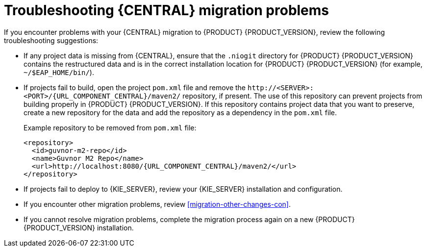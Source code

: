 [id='migration-troubleshooting-ref_{context}']

= Troubleshooting {CENTRAL} migration problems

If you encounter problems with your {CENTRAL} migration to {PRODUCT} {PRODUCT_VERSION}, review the following troubleshooting suggestions:

* If any project data is missing from {CENTRAL}, ensure that the `.niogit` directory for {PRODUCT} {PRODUCT_VERSION} contains the restructured data and is in the correct installation location for {PRODUCT} {PRODUCT_VERSION} (for example, `~/$EAP_HOME/bin/`).
* If projects fail to build, open the project `pom.xml` file and remove the `\http://<SERVER>:<PORT>/{URL_COMPONENT_CENTRAL}/maven2/` repository, if present. The use of this repository can prevent projects from building properly in {PRODUCT} {PRODUCT_VERSION}. If this repository contains project data that you want to preserve, create a new repository for the data and add the repository as a dependency in the `pom.xml` file.
+
--
Example repository to be removed from `pom.xml` file:

[source,subs="attributes+"]
----
<repository>
  <id>guvnor-m2-repo</id>
  <name>Guvnor M2 Repo</name>
  <url>http://localhost:8080/{URL_COMPONENT_CENTRAL}/maven2/</url>
</repository>
----
--
* If projects fail to deploy to {KIE_SERVER}, review your {KIE_SERVER} installation and configuration.
ifeval::["{context}" == "non-exec-server"]
For more information, see {URL_PLANNING_INSTALL}[_{PLANNING_INSTALL}_].
endif::[]
ifeval::["{context}" == "exec-server"]
For installation information, see {URL_PLANNING_INSTALL}[_{PLANNING_INSTALL}_]. For configuration information, see xref:migration-configure-kie-server-proc[].
endif::[]
* If you encounter other migration problems, review xref:migration-other-changes-con[].
* If you cannot resolve migration problems, complete the migration process again on a new {PRODUCT} {PRODUCT_VERSION} installation.
